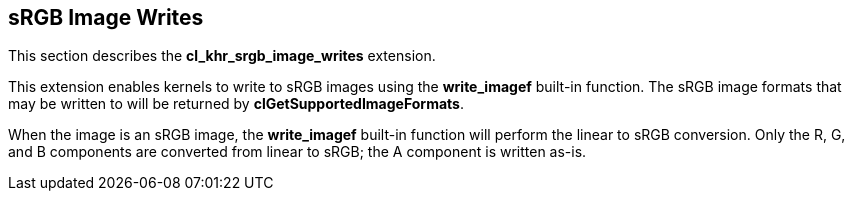 // Copyright 2017-2019 The Khronos Group. This work is licensed under a
// Creative Commons Attribution 4.0 International License; see
// http://creativecommons.org/licenses/by/4.0/

[[cl_khr_srgb_image_writes]]
== sRGB Image Writes

This section describes the *cl_khr_srgb_image_writes* extension.

This extension enables kernels to write to sRGB images using the *write_imagef* built-in function.
The sRGB image formats that may be written to will be returned by *clGetSupportedImageFormats*.

When the image is an sRGB image, the *write_imagef* built-in function will perform the linear to sRGB conversion.
Only the R, G, and B components are converted from linear to sRGB; the A component is written as-is.
